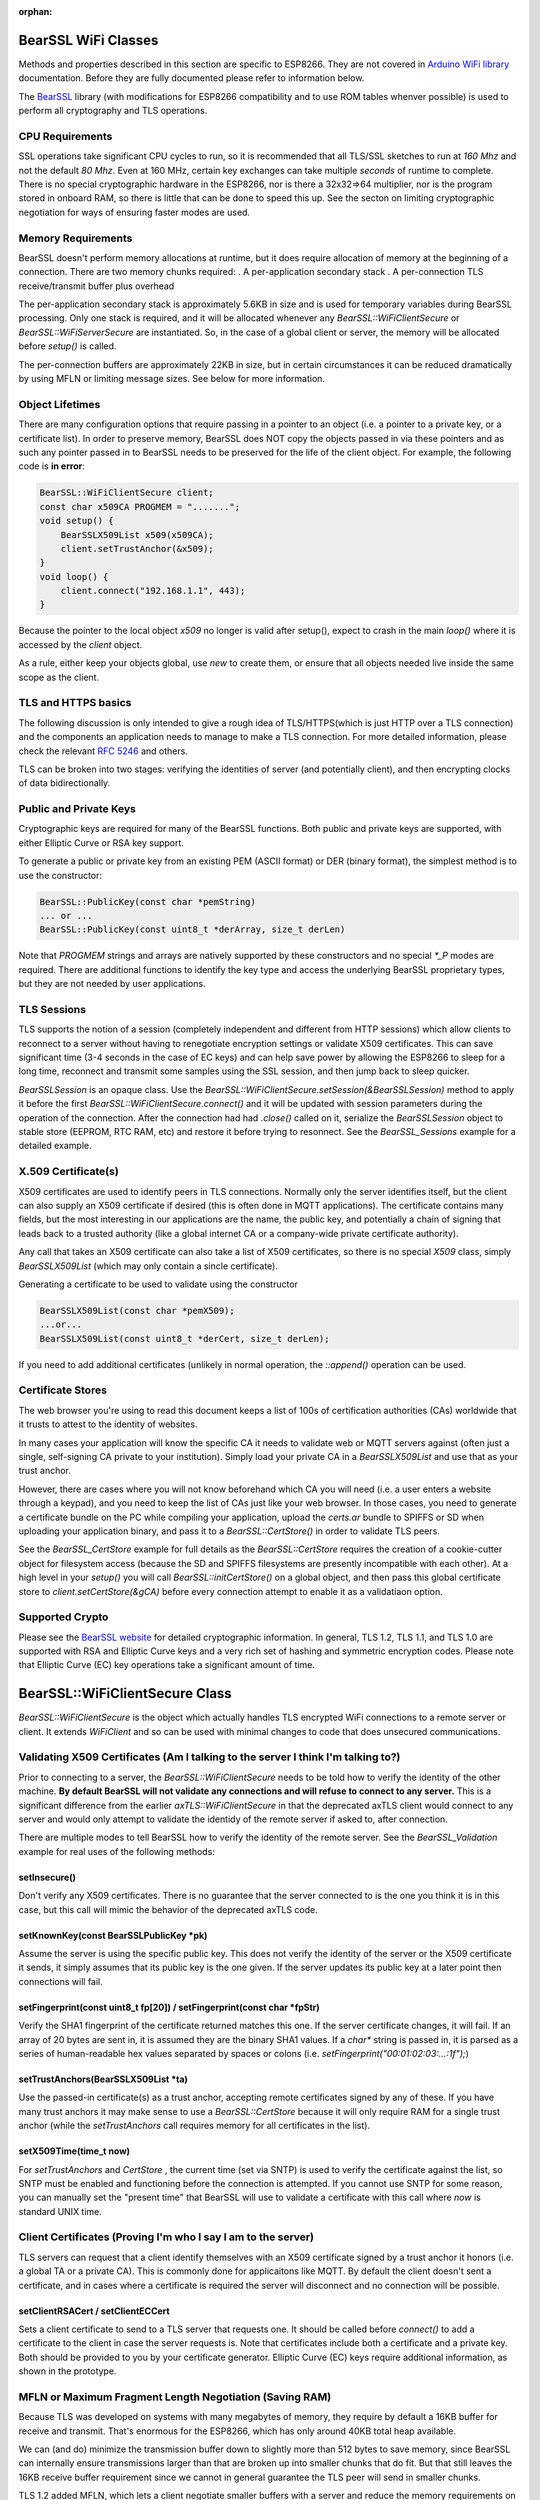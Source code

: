 :orphan:

BearSSL WiFi Classes
--------------------

Methods and properties described in this section are specific to ESP8266. They are not covered in `Arduino WiFi library <https://www.arduino.cc/en/Reference/WiFi>`__ documentation. Before they are fully documented please refer to information below.

The `BearSSL <https://bearssl.org>`__ library (with modifications for ESP8266 compatibility and to use ROM tables whenver possible) is used to perform all cryptography and TLS operations.

CPU Requirements
~~~~~~~~~~~~~~~~

SSL operations take significant CPU cycles to run, so it is recommended that all TLS/SSL sketches to run at `160 Mhz` and not the default `80 Mhz`.  Even at 160 MHz, certain key exchanges can take multiple *seconds* of runtime to complete.  There is no special cryptographic hardware in the ESP8266, nor is there a 32x32=>64 multiplier, nor is the program stored in onboard RAM, so there is little that can be done to speed this up.  See the secton on limiting cryptographic negotiation for ways of ensuring faster modes are used.

Memory Requirements
~~~~~~~~~~~~~~~~~~~
BearSSL doesn't perform memory allocations at runtime, but it does require allocation of memory at the beginning of a connection.  There are two memory chunks required:
. A per-application secondary stack
. A per-connection TLS receive/transmit buffer plus overhead

The per-application secondary stack is approximately 5.6KB in size and is used for temporary variables during BearSSL processing.  Only one stack is required, and it will be allocated whenever any `BearSSL::WiFiClientSecure` or `BearSSL::WiFiServerSecure` are instantiated.  So, in the case of a global client or server, the memory will be allocated before `setup()` is called.

The per-connection buffers are approximately 22KB in size, but in certain circumstances it can be reduced dramatically by using MFLN or limiting message sizes.  See below for more information.

Object Lifetimes
~~~~~~~~~~~~~~~~

There are many configuration options that require passing in a pointer to an object (i.e. a pointer to a private key, or a certificate list).  In order to preserve memory, BearSSL does NOT copy the objects passed in via these pointers and as such any pointer passed in to BearSSL needs to be preserved for the life of the client object.  For example, the following code is **in error**:

.. code:: cpp

    BearSSL::WiFiClientSecure client;
    const char x509CA PROGMEM = ".......";
    void setup() {
        BearSSLX509List x509(x509CA);
        client.setTrustAnchor(&x509);
    }
    void loop() {
        client.connect("192.168.1.1", 443);
    }

Because the pointer to the local object `x509` no longer is valid after setup(), expect to crash in the main `loop()` where it is accessed by the `client` object.

As a rule, either keep your objects global, use `new` to create them, or ensure that all objects needed live inside the same scope as the client.

TLS and HTTPS basics
~~~~~~~~~~~~~~~~~~~~

The following discussion is only intended to give a rough idea of TLS/HTTPS(which is just HTTP over a TLS connection) and the components an application needs to manage to make a TLS connection.  For more detailed information, please check the relevant `RFC 5246 <https://www.ietf.org/rfc/rfc5246>`__ and others.

TLS can be broken into two stages: verifying the identities of server (and potentially client), and then encrypting clocks of data bidirectionally.


Public and Private Keys
~~~~~~~~~~~~~~~~~~~~~~~

Cryptographic keys are required for many of the BearSSL functions.  Both public and private keys are supported, with either Elliptic Curve or RSA key support.

To generate a public or private key from an existing PEM (ASCII format) or DER (binary format), the simplest method is to use the constructor:

.. code:: cpp

    BearSSL::PublicKey(const char *pemString)
    ... or ...
    BearSSL::PublicKey(const uint8_t *derArray, size_t derLen)

Note that `PROGMEM` strings and arrays are natively supported by these constructors and no special `*_P` modes are required.  There are additional functions to identify the key type and access the underlying BearSSL proprietary types, but they are not needed by user applications.

TLS Sessions
~~~~~~~~~~~~

TLS supports the notion of a session (completely independent and different from HTTP sessions) which allow clients to reconnect to a server without having to renegotiate encryption settings or validate X509 certificates.  This can save significant time (3-4 seconds in the case of EC keys) and can help save power by allowing the ESP8266 to sleep for a long time, reconnect and transmit some samples using the SSL session, and then jump back to sleep quicker.

`BearSSLSession` is an opaque class.  Use the `BearSSL::WiFiClientSecure.setSession(&BearSSLSession)` method to apply it before the first `BearSSL::WiFiClientSecure.connect()` and it will be updated with session parameters during the operation of the connection.  After the connection had had `.close()` called on it, serialize the `BearSSLSession` object to stable store (EEPROM, RTC RAM, etc) and restore it before trying to resonnect.  See the `BearSSL_Sessions` example for a detailed example.


X.509 Certificate(s)
~~~~~~~~~~~~~~~~~~~~

X509 certificates are used to identify peers in TLS connections.  Normally only the server identifies itself, but the client can also supply an X509 certificate if desired (this is often done in MQTT applications).  The certificate contains many fields, but the most interesting in our applications are the name, the public key, and potentially a chain of signing that leads back to a trusted authority (like a global internet CA or a company-wide private certificate authority).

Any call that takes an X509 certificate can also take a list of X509 certificates, so there is no special `X509` class, simply `BearSSLX509List` (which may only contain a sincle certificate).

Generating a certificate to be used to validate using the constructor

.. code:: cpp

    BearSSLX509List(const char *pemX509);
    ...or...
    BearSSLX509List(const uint8_t *derCert, size_t derLen);

If you need to add additional certificates (unlikely in normal operation, the `::append()` operation can be used.


Certificate Stores
~~~~~~~~~~~~~~~~~~

The web browser you're using to read this document keeps a list of 100s of certification authorities (CAs) worldwide that it trusts to attest to the identity of websites.

In many cases your application will know the specific CA it needs to validate web or MQTT servers against (often just a single, self-signing CA private to your institution).  Simply load your private CA in a `BearSSLX509List` and use that as your trust anchor.

However, there are cases where you will not know beforehand which CA you will need (i.e. a user enters a website through a keypad), and you need to keep the list of CAs just like your web browser.  In those cases, you need to generate a certificate bundle on the PC while compiling your application, upload the `certs.ar` bundle to SPIFFS or SD when uploading your application binary, and pass it to a `BearSSL::CertStore()` in order to validate TLS peers.

See the `BearSSL_CertStore` example for full details as the `BearSSL::CertStore` requires the creation of a cookie-cutter object for filesystem access (because the SD and SPIFFS filesystems are presently incompatible with each other).  At a high level in your `setup()` you will call `BearSSL::initCertStore()` on a global object, and then pass this global certificate store to `client.setCertStore(&gCA)` before every connection attempt to enable it as a validatiaon option.

Supported Crypto
~~~~~~~~~~~~~~~~

Please see the `BearSSL website <htps://bearssl.org>`__ for detailed cryptographic information.  In general, TLS 1.2, TLS 1.1, and TLS 1.0 are supported with RSA and Elliptic Curve keys and a very rich set of hashing and symmetric encryption codes.  Please note that Elliptic Curve (EC) key operations take a significant amount of time.


BearSSL::WiFiClientSecure Class
-------------------------------

`BearSSL::WiFiClientSecure` is the object which actually handles TLS encrypted WiFi connections to a remote server or client.  It extends `WiFiClient` and so can be used with minimal changes to code that does unsecured communications.

Validating X509 Certificates (Am I talking to the server I think I'm talking to?)
~~~~~~~~~~~~~~~~~~~~~~~~~~~~~~~~~~~~~~~~~~~~~~~~~~~~~~~~~~~~~~~~~~~~~~~~~~~~~~~~~

Prior to connecting to a server, the `BearSSL::WiFiClientSecure` needs to be told how to verify the identity of the other machine.  **By default BearSSL will not validate any connections and will refuse to connect to any server.**  This is a significant difference from the earlier `axTLS::WiFiClientSecure` in that the deprecated axTLS client would connect to any server and would only attempt to validate the identidy of the remote server if asked to, after connection.

There are multiple modes to tell BearSSL how to verify the identity of the remote server.  See the `BearSSL_Validation` example for real uses of the following methods:

setInsecure()
^^^^^^^^^^^^^^^

Don't verify any X509 certificates.  There is no guarantee that the server connected to is the one you think it is in this case, but this call will mimic the behavior of the deprecated axTLS code.

setKnownKey(const BearSSLPublicKey *pk)
^^^^^^^^^^^^^^^^^^^^^^^^^^^^^^^^^^^^^^^

Assume the server is using the specific public key.  This does not verify the identity of the server or the X509 certificate it sends, it simply assumes that its public key is the one given.  If the server updates its public key at a later point then connections will fail.

setFingerprint(const uint8_t fp[20]) / setFingerprint(const char *fpStr)
^^^^^^^^^^^^^^^^^^^^^^^^^^^^^^^^^^^^^^^^^^^^^^^^^^^^^^^^^^^^^^^^^^^^^^^^

Verify the SHA1 fingerprint of the certificate returned matches this one.  If the server certificate changes, it will fail.  If an array of 20 bytes are sent in, it is assumed they are the binary SHA1 values.  If a `char*` string is passed in, it is parsed as a series of human-readable hex values separated by spaces or colons (i.e. `setFingerprint("00:01:02:03:...:1f");`)

setTrustAnchors(BearSSLX509List *ta)
^^^^^^^^^^^^^^^^^^^^^^^^^^^^^^^^^^^^

Use the passed-in certificate(s) as a trust anchor, accepting remote certificates signed by any of these.  If you have many trust anchors it may make sense to use a `BearSSL::CertStore` because it will only require RAM for a single trust anchor (while the `setTrustAnchors` call requires memory for all certificates in the list).

setX509Time(time_t now)
^^^^^^^^^^^^^^^^^^^^^^^

For `setTrustAnchors` and `CertStore` , the current time (set via SNTP) is used to verify the certificate against the list, so SNTP must be enabled and functioning before the connection is attempted.  If you cannot use SNTP for some reason, you can manually set the "present time" that BearSSL will use to validate a certificate with this call where `now` is standard UNIX time.

Client Certificates (Proving I'm who I say I am to the server)
~~~~~~~~~~~~~~~~~~~~~~~~~~~~~~~~~~~~~~~~~~~~~~~~~~~~~~~~~~~~~~

TLS servers can request that a client identify themselves with an X509 certificate signed by a trust anchor it honors (i.e. a global TA or a private CA).  This is commonly done for applicaitons like MQTT.  By default the client doesn't sent a certificate, and in cases where a certificate is required the server will disconnect and no connection will be possible.

setClientRSACert / setClientECCert
^^^^^^^^^^^^^^^^^^^^^^^^^^^^^^^^^^

Sets a client certificate to send to a TLS server that requests one.  It should be called before `connect()` to add a certificate to the client in case the server requests is.  Note that certificates include both a certificate and a private key.  Both should be provided to you by your certificate generator.  Elliptic Curve (EC) keys require additional information, as shown in the prototype.

MFLN or Maximum Fragment Length Negotiation (Saving RAM)
~~~~~~~~~~~~~~~~~~~~~~~~~~~~~~~~~~~~~~~~~~~~~~~~~~~~~~~~

Because TLS was developed on systems with many megabytes of memory, they require by default a 16KB buffer for receive and transmit.  That's enormous for the ESP8266, which has only around 40KB total heap available.

We can (and do) minimize the transmission buffer down to slightly more than 512 bytes to save memory, since BearSSL can internally ensure transmissions larger than that are broken up into smaller chunks that do fit.  But that still leaves the 16KB receive buffer requirement since we cannot in general guarantee the TLS peer will send in smaller chunks.

TLS 1.2 added MFLN, which lets a client negotiate smaller buffers with a server and reduce the memory requirements on the ESP8266.  Unfortunatly, BearSSL needs to know the buffer sizes before it begins connection, so applications that want to use smaller buffers need to check the remote server's support before `connect()` .

probeMaxFragmentLength(host, port, len)
^^^^^^^^^^^^^^^^^^^^^^^^^^^^^^^^^^^^^^^

Use one of these calls **before** connection to determine if a specific fragment length is supported (len must be a power of two from 512 to 4096, per the TLC specification).  This does **not** initiate a SSL connection, it simply opens a TCP port and performs a trial handshake to check support.

setBufferSizes(int recv, int xmit)
^^^^^^^^^^^^^^^^^^^^^^^^^^^^^^^^^^

Once you have verified (or know beforehand) that MFLN is supported you can use this call to set the size of memory buffers allocated by the connection object.  This must be called **before** `connect()` or it will be ignored.

In certain applications where the TLS server does not support MFLN (not many do as of this writing as it is relatively new to OpenSSL) but you control both the ESP8266 and the server to which it is communicating, you may still be able to `setBufferSizes()` smaller if you guarantee no chunk of data will overflow those buffers.

Sessions (Resuming connections fast)
~~~~~~~~~~~~~~~~~~~~~~~~~~~~~~~~~~~~

setSession(BearSSLSession &sess)
^^^^^^^^^^^^^^^^^^^^^^^^^^^^^^^^

If you are connecting to a server repeatedly in a fixed time period (usually 30 or 60 minuntes, but normally configurable at the server), a TLS session can be used to cache crypto settings and speed up connections significantly.

Errors
~~~~~~

BearSSL can fail in many more unique and interesting ways then the deprecated axTLS.  Use these calls to get more information when something fails.  

getLastSSLError(char *dest = NULL, size_t len = 0)
^^^^^^^^^^^^^^^^^^^^^^^^^^^^^^^^^^^^^^^^^^^^^^^^^^

Returns the last BearSSL error code encountered, and if passed in a pointer to a character array and length it will also give a human-readable form of the error for display.

Limiting Ciphers (New connections faster)
~~~~~~~~~~~~~~~~~~~~~~~~~~~~~~~~~~~~~~~~~

There is very rarely reason to use these calls, but they are available.

setCiphers()
^^^^^^^^^^^^

Takes an array (in PROGMEM is valid) or a std::vector of 16-bit BearSSL cipher identifiers and restricts BearSSL to only use them.  If the server requires a different cipher, then connection will fail.  Generally this is not useful except in cases where you want to connect to servers using a specific cipher.  See the BearSSL headers for more information on the supported ciphers.

setCiphersLessSecure()
^^^^^^^^^^^^^^^^^^^^^^

Helper function which essentially limits BearSSL to ciphers that were supported by the deprecated axTLS.  These may be less secure than the ones BearSSL would natively choose, but they may be helpful and faster if your server depended on specific axTLS crypto options.


